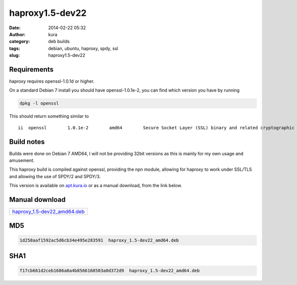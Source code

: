 haproxy1.5-dev22
################
:date: 2014-02-22 05:32
:author: kura
:category: deb builds
:tags: debian, ubuntu, haproxy, spdy, ssl
:slug: haproxy1.5-dev22



Requirements
============

haproxy requires openssl-1.0.1d or higher.

On a standard Debian 7 install you should have openssl-1.0.1e-2, you
can find which version you have by running

.. code:: bash

    dpkg -l openssl

This should return something similar to

::

    ii  openssl        1.0.1e-2        amd64        Secure Socket Layer (SSL) binary and related cryptographic tools

Build notes
===========

Builds were done on Debian 7 AMD64, I will not be providing 32bit versions as
this is mainly for my own usage and amusement.

This haproxy build is compiled against openssl, providing the npn module,
allowing for haproxy to work under SSL/TLS and allowing the use of SPDY/2 and
SPDY/3.

This version is available on `apt.kura.io <https://kura.io/apt.kura.io/>`__
or as a manual download, from the link below.

Manual download
===============

+-------------------------------------------------------------------------------------+
| `haproxy_1.5-dev22_amd64.deb <https://kura.io/files/haproxy_1.5-dev22_amd64.deb>`__ |
+-------------------------------------------------------------------------------------+

MD5
===

.. code::

    1d258aaf1592ac5d6cb34e495e283591  haproxy_1.5-dev22_amd64.deb

SHA1
====

.. code::

    f17cb661d2ceb1686a0a4b8566168503a0d372d9  haproxy_1.5-dev22_amd64.deb

